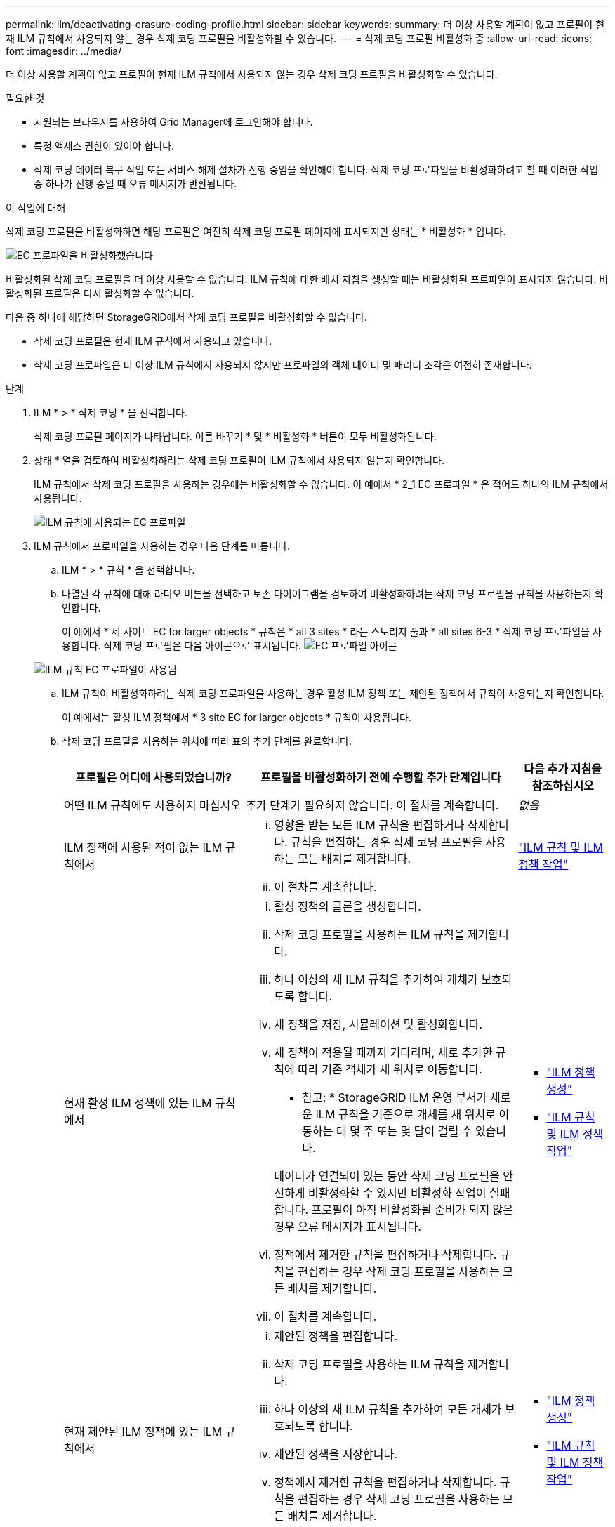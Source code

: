 ---
permalink: ilm/deactivating-erasure-coding-profile.html 
sidebar: sidebar 
keywords:  
summary: 더 이상 사용할 계획이 없고 프로필이 현재 ILM 규칙에서 사용되지 않는 경우 삭제 코딩 프로필을 비활성화할 수 있습니다. 
---
= 삭제 코딩 프로필 비활성화 중
:allow-uri-read: 
:icons: font
:imagesdir: ../media/


[role="lead"]
더 이상 사용할 계획이 없고 프로필이 현재 ILM 규칙에서 사용되지 않는 경우 삭제 코딩 프로필을 비활성화할 수 있습니다.

.필요한 것
* 지원되는 브라우저를 사용하여 Grid Manager에 로그인해야 합니다.
* 특정 액세스 권한이 있어야 합니다.
* 삭제 코딩 데이터 복구 작업 또는 서비스 해제 절차가 진행 중임을 확인해야 합니다. 삭제 코딩 프로파일을 비활성화하려고 할 때 이러한 작업 중 하나가 진행 중일 때 오류 메시지가 반환됩니다.


.이 작업에 대해
삭제 코딩 프로필을 비활성화하면 해당 프로필은 여전히 삭제 코딩 프로필 페이지에 표시되지만 상태는 * 비활성화 * 입니다.

image::../media/deactivated_ec_profile.png[EC 프로파일을 비활성화했습니다]

비활성화된 삭제 코딩 프로필을 더 이상 사용할 수 없습니다. ILM 규칙에 대한 배치 지침을 생성할 때는 비활성화된 프로파일이 표시되지 않습니다. 비활성화된 프로필은 다시 활성화할 수 없습니다.

다음 중 하나에 해당하면 StorageGRID에서 삭제 코딩 프로필을 비활성화할 수 없습니다.

* 삭제 코딩 프로필은 현재 ILM 규칙에서 사용되고 있습니다.
* 삭제 코딩 프로파일은 더 이상 ILM 규칙에서 사용되지 않지만 프로파일의 객체 데이터 및 패리티 조각은 여전히 존재합니다.


.단계
. ILM * > * 삭제 코딩 * 을 선택합니다.
+
삭제 코딩 프로필 페이지가 나타납니다. 이름 바꾸기 * 및 * 비활성화 * 버튼이 모두 비활성화됩니다.

. 상태 * 열을 검토하여 비활성화하려는 삭제 코딩 프로필이 ILM 규칙에서 사용되지 않는지 확인합니다.
+
ILM 규칙에서 삭제 코딩 프로필을 사용하는 경우에는 비활성화할 수 없습니다. 이 예에서 * 2_1 EC 프로파일 * 은 적어도 하나의 ILM 규칙에서 사용됩니다.

+
image::../media/ec_profile_used_in_ilm_rule.png[ILM 규칙에 사용되는 EC 프로파일]

. ILM 규칙에서 프로파일을 사용하는 경우 다음 단계를 따릅니다.
+
.. ILM * > * 규칙 * 을 선택합니다.
.. 나열된 각 규칙에 대해 라디오 버튼을 선택하고 보존 다이어그램을 검토하여 비활성화하려는 삭제 코딩 프로필을 규칙을 사용하는지 확인합니다.
+
이 예에서 * 세 사이트 EC for larger objects * 규칙은 * all 3 sites * 라는 스토리지 풀과 * all sites 6-3 * 삭제 코딩 프로파일을 사용합니다. 삭제 코딩 프로필은 다음 아이콘으로 표시됩니다. image:../media/icon_nms_erasure_coded.gif["EC 프로파일 아이콘"]

+
image::../media/ilm_rule_ec_profile_used.png[ILM 규칙 EC 프로파일이 사용됨]

.. ILM 규칙이 비활성화하려는 삭제 코딩 프로파일을 사용하는 경우 활성 ILM 정책 또는 제안된 정책에서 규칙이 사용되는지 확인합니다.
+
이 예에서는 활성 ILM 정책에서 * 3 site EC for larger objects * 규칙이 사용됩니다.

.. 삭제 코딩 프로필을 사용하는 위치에 따라 표의 추가 단계를 완료합니다.
+
[cols="2a,3a,1a"]
|===
| 프로필은 어디에 사용되었습니까? | 프로필을 비활성화하기 전에 수행할 추가 단계입니다 | 다음 추가 지침을 참조하십시오 


 a| 
어떤 ILM 규칙에도 사용하지 마십시오
 a| 
추가 단계가 필요하지 않습니다. 이 절차를 계속합니다.
 a| 
_없음_



 a| 
ILM 정책에 사용된 적이 없는 ILM 규칙에서
 a| 
... 영향을 받는 모든 ILM 규칙을 편집하거나 삭제합니다. 규칙을 편집하는 경우 삭제 코딩 프로필을 사용하는 모든 배치를 제거합니다.
... 이 절차를 계속합니다.

 a| 
link:working-with-ilm-rules-and-ilm-policies.html["ILM 규칙 및 ILM 정책 작업"]



 a| 
현재 활성 ILM 정책에 있는 ILM 규칙에서
 a| 
... 활성 정책의 클론을 생성합니다.
... 삭제 코딩 프로필을 사용하는 ILM 규칙을 제거합니다.
... 하나 이상의 새 ILM 규칙을 추가하여 개체가 보호되도록 합니다.
... 새 정책을 저장, 시뮬레이션 및 활성화합니다.
... 새 정책이 적용될 때까지 기다리며, 새로 추가한 규칙에 따라 기존 객체가 새 위치로 이동합니다.
+
* 참고: * StorageGRID ILM 운영 부서가 새로운 ILM 규칙을 기준으로 개체를 새 위치로 이동하는 데 몇 주 또는 몇 달이 걸릴 수 있습니다.

+
데이터가 연결되어 있는 동안 삭제 코딩 프로필을 안전하게 비활성화할 수 있지만 비활성화 작업이 실패합니다. 프로필이 아직 비활성화될 준비가 되지 않은 경우 오류 메시지가 표시됩니다.

... 정책에서 제거한 규칙을 편집하거나 삭제합니다. 규칙을 편집하는 경우 삭제 코딩 프로필을 사용하는 모든 배치를 제거합니다.
... 이 절차를 계속합니다.

 a| 
*** link:creating-ilm-policy.html["ILM 정책 생성"]
*** link:working-with-ilm-rules-and-ilm-policies.html["ILM 규칙 및 ILM 정책 작업"]




 a| 
현재 제안된 ILM 정책에 있는 ILM 규칙에서
 a| 
... 제안된 정책을 편집합니다.
... 삭제 코딩 프로필을 사용하는 ILM 규칙을 제거합니다.
... 하나 이상의 새 ILM 규칙을 추가하여 모든 개체가 보호되도록 합니다.
... 제안된 정책을 저장합니다.
... 정책에서 제거한 규칙을 편집하거나 삭제합니다. 규칙을 편집하는 경우 삭제 코딩 프로필을 사용하는 모든 배치를 제거합니다.
... 이 절차를 계속합니다.

 a| 
*** link:creating-ilm-policy.html["ILM 정책 생성"]
*** link:working-with-ilm-rules-and-ilm-policies.html["ILM 규칙 및 ILM 정책 작업"]




 a| 
ILM 정책에 기록 중인 ILM 규칙
 a| 
... 규칙을 편집하거나 삭제합니다. 규칙을 편집하는 경우 삭제 코딩 프로필을 사용하는 모든 배치를 제거합니다. (이제 규칙이 기록 정책에서 기록 규칙으로 표시됩니다.)
... 이 절차를 계속합니다.

 a| 
*** link:working-with-ilm-rules-and-ilm-policies.html["ILM 규칙 및 ILM 정책 작업"]


|===
.. 삭제 코딩 프로파일 페이지를 새로 고쳐 프로파일이 ILM 규칙에 사용되지 않도록 합니다.


. 프로파일이 ILM 규칙에 사용되지 않으면 라디오 버튼을 선택하고 * Deactivate * 를 선택합니다.
+
EC 프로파일 비활성화 대화 상자가 나타납니다.

+
image::../media/deactivate_ec_profile_confirmation.png[EC 프로파일 비활성화 확인]

. 프로필을 비활성화하려면 * Deactivate * 를 선택합니다.
+
** StorageGRID가 삭제 코딩 프로필을 비활성화할 수 있는 경우 해당 상태는 * deactivated * 입니다. 더 이상 ILM 규칙에 대해 이 프로파일을 선택할 수 없습니다.
** StorageGRID에서 프로파일을 비활성화할 수 없는 경우 오류 메시지가 나타납니다. 예를 들어, 개체 데이터가 이 프로필과 연결되어 있으면 오류 메시지가 나타납니다. 비활성화 프로세스를 다시 시도하기 전에 몇 주를 기다려야 할 수 있습니다.



